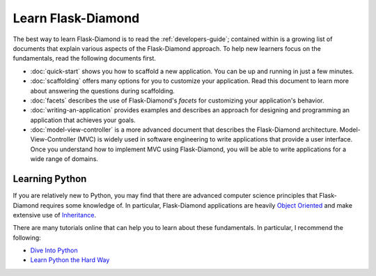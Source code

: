 Learn Flask-Diamond
===================

The best way to learn Flask-Diamond is to read the :ref:`developers-guide`; contained within is a growing list of documents that explain various aspects of the Flask-Diamond approach.  To help new learners focus on the fundamentals, read the following documents first.

- :doc:`quick-start` shows you how to scaffold a new application.  You can be up and running in just a few minutes.
- :doc:`scaffolding` offers many options for you to customize your application.  Read this document to learn more about answering the questions during scaffolding.
- :doc:`facets` describes the use of Flask-Diamond's *facets* for customizing your application's behavior.
- :doc:`writing-an-application` provides examples and describes an approach for designing and programming an application that achieves your goals.
- :doc:`model-view-controller` is a more advanced document that describes the Flask-Diamond architecture.  Model-View-Controller (MVC) is widely used in software engineering to write applications that provide a user interface.  Once you understand how to implement MVC using Flask-Diamond, you will be able to write applications for a wide range of domains.

Learning Python
---------------

If you are relatively new to Python, you may find that there are advanced computer science principles that Flask-Diamond requires some knowledge of.  In particular, Flask-Diamond applications are heavily `Object Oriented <https://docs.python.org/2/tutorial/classes.html>`_ and make extensive use of `Inheritance <https://docs.python.org/2/tutorial/classes.html#inheritance>`_.

There are many tutorials online that can help you to learn about these fundamentals.  In particular, I recommend the following:

- `Dive Into Python <http://www.diveintopython.net/toc/index.html>`_
- `Learn Python the Hard Way <http://learnpythonthehardway.org/book/>`_
